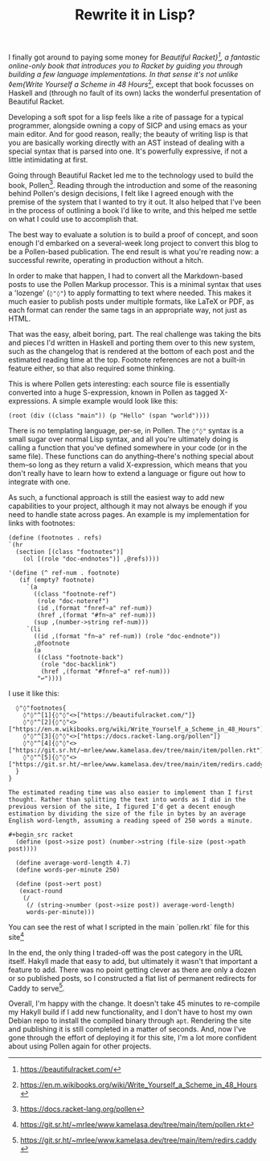 #+TITLE: Rewrite it in Lisp?
:PROPERTIES:
:CREATED: [2021-06-15]
:CATEGORY: programming
:END:

I finally got around to paying some money for /Beautiful Racket}[fn:1], a fantastic online-only book that introduces you to Racket by guiding you through building a few language implementations. In that sense it's not unlike ◊em{Write Yourself a Scheme in 48 Hours/[fn:2], except that book focusses on Haskell and (through no fault of its own) lacks the wonderful presentation of Beautiful Racket.

Developing a soft spot for a lisp feels like a rite of passage for a typical programmer, alongside owning a copy of SICP and using emacs as your main editor. And for good reason, really; the beauty of writing lisp is that you are basically working directly with an AST instead of dealing with a special syntax that is parsed into one. It's powerfully expressive, if not a little intimidating at first.

Going through Beautiful Racket led me to the technology used to build the book, Pollen[fn:3]. Reading through the introduction and some of the reasoning behind Pollen's design decisions, I felt like I agreed enough with the premise of the system that I wanted to try it out. It also helped that I've been in the process of outlining a book I'd like to write, and this helped me settle on what I could use to accomplish that.

The best way to evaluate a solution is to build a proof of concept, and soon enough I'd embarked on a several-week long project to convert this blog to be a Pollen-based publication. The end result is what you're reading now: a successful rewrite, operating in production without a hitch.

In order to make that happen, I had to convert all the Markdown-based posts to use the Pollen Markup processor. This is a minimal syntax that uses a 'lozenge' (~◊"◊"~) to apply formatting to text where needed. This makes it much easier to publish posts under multiple formats, like LaTeX or PDF, as each format can render the same tags in an appropriate way, not just as HTML.

That was the easy, albeit boring, part. The real challenge was taking the bits and pieces I'd written in Haskell and porting them over to this new system, such as the changelog that is rendered at the bottom of each post and the estimated reading time at the top. Footnote references are not a built-in feature either, so that also required some thinking.

This is where Pollen gets interesting: each source file is essentially converted into a huge S-expression, known in Pollen as tagged X-expressions. A simple example would look like this:

#+begin_src racket
  (root (div ((class "main")) (p "Hello" (span "world"))))
#+end_src

There is no templating language, per-se, in Pollen. The ~◊"◊"~ syntax is a small sugar over normal Lisp syntax, and all you're ultimately doing is calling a function that you've defined somewhere in your code (or in the same file). These functions can do anything--there's nothing special about them--so long as they return a valid X-expression, which means that you don't really have to learn how to extend a language or figure out how to integrate with one.

As such, a functional approach is still the easiest way to add new capabilities to your project, although it may not always be enough if you need to handle state across pages. An example is my implementation for links with footnotes:

#+begin_src racket
  (define (footnotes . refs)
  `(hr 
    (section [(class "footnotes")]
      (ol [(role "doc-endnotes")] ,@refs))))

  '(define (^ ref-num . footnote)
     (if (empty? footnote)
       `(a
         ((class "footnote-ref")
          (role "doc-noteref")
          (id ,(format "fnref~a" ref-num))
          (href ,(format "#fn~a" ref-num)))
         (sup ,(number->string ref-num)))
       `(li
         ((id ,(format "fn~a" ref-num)) (role "doc-endnote"))
         ,@footnote
         (a
          ((class "footnote-back")
           (role "doc-backlink")
           (href ,(format "#fnref~a" ref-num)))
          "↩"))))
#+end_src

I use it like this:

#+begin_src text
  ◊"◊"footnotes{
    ◊"◊"^[1]{◊"◊"<>["https://beautifulracket.com/"]}
    ◊"◊"^[2]{◊"◊"<>["https://en.m.wikibooks.org/wiki/Write_Yourself_a_Scheme_in_48_Hours"]}
    ◊"◊"^[3]{◊"◊"<>["https://docs.racket-lang.org/pollen"]}
    ◊"◊"^[4]{◊"◊"<>["https://git.sr.ht/~mrlee/www.kamelasa.dev/tree/main/item/pollen.rkt"]}
    ◊"◊"^[5]{◊"◊"<>["https://git.sr.ht/~mrlee/www.kamelasa.dev/tree/main/item/redirs.caddy"]}
  }
}

The estimated reading time was also easier to implement than I first thought. Rather than splitting the text into words as I did in the previous version of the site, I figured I'd get a decent enough estimation by dividing the size of the file in bytes by an average English word-length, assuming a reading speed of 250 words a minute.

#+begin_src racket
  (define (post->size post) (number->string (file-size (post->path post))))

  (define average-word-length 4.7)
  (define words-per-minute 250)
  
  (define (post->ert post)
   (exact-round
    (/
     (/ (string->number (post->size post)) average-word-length)
     words-per-minute)))
#+end_src

You can see the rest of what I scripted in the main `pollen.rkt` file for this site[fn:4]

In the end, the only thing I traded-off was the post category in the URL itself. Hakyll made that easy to add, but ultimately it wasn't that important a feature to add. There was no point getting clever as there are only a dozen or so published posts, so I constructed a flat list of permanent redirects for Caddy to serve[fn:5].

Overall, I'm happy with the change. It doesn't take 45 minutes to re-compile my Hakyll build if I add new functionality, and I don't have to host my own Debian repo to install the compiled binary through ~apt~. Rendering the site and publishing it is still completed in a matter of seconds. And, now I've gone through the effort of deploying it for this site, I'm a lot more confident about using Pollen again for other projects.

[fn:1] https://beautifulracket.com/
[fn:2] https://en.m.wikibooks.org/wiki/Write_Yourself_a_Scheme_in_48_Hours
[fn:3] https://docs.racket-lang.org/pollen
[fn:4] https://git.sr.ht/~mrlee/www.kamelasa.dev/tree/main/item/pollen.rkt
[fn:5] https://git.sr.ht/~mrlee/www.kamelasa.dev/tree/main/item/redirs.caddy

